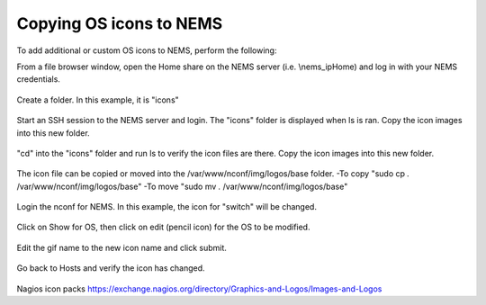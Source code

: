 Copying OS icons to NEMS
========================
To add additional or custom OS icons to NEMS, perform the following:

From a file browser window, open the Home share on the NEMS server (i.e. \\nems_ip\Home) and log in with your NEMS credentials.

.. figure:: ../../img/icons_02.PNG
  :width: 300
  :align: center

Create a folder.  In this example, it is "icons"

.. figure:: ../../img/icons_03.PNG
  :width: 300
  :align: center
  
Start an SSH session to the NEMS server and login.  The "icons" folder is displayed when ls is ran.
Copy the icon images into this new folder.

.. figure:: ../../img/icons_05.PNG
  :width: 300
  :align: center

"cd" into the "icons" folder and run ls to verify the icon files are there.
Copy the icon images into this new folder.

.. figure:: ../../img/icons_06.PNG
  :width: 300
  :align: center

The icon file can be copied or moved into the /var/www/nconf/img/logos/base folder.
-To copy "sudo cp *.* /var/www/nconf/img/logos/base"
-To move "sudo mv *.* /var/www/nconf/img/logos/base"

.. figure:: ../../img/icons_07.PNG
  :width: 300
  :align: center

Login the nconf for NEMS.
In this example, the icon for "switch" will be changed.

.. figure:: ../../img/icons_09.PNG
  :width: 300
  :align: center

Click on Show for OS, then click on edit (pencil icon) for the OS to be modified.

.. figure:: ../../img/icons_10.PNG
  :width: 300
  :align: center

Edit the gif name to the new icon name and click submit.

.. figure:: ../../img/icons_11.PNG
  :width: 300
  :align: center

.. figure:: ../../img/icons_12.PNG
  :width: 300
  :align: center

Go back to Hosts and verify the icon has changed.

.. figure:: ../../img/icons_13.PNG
  :width: 300
  :align: center


Nagios icon packs
https://exchange.nagios.org/directory/Graphics-and-Logos/Images-and-Logos